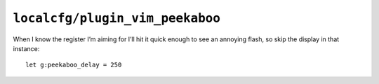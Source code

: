 ``localcfg/plugin_vim_peekaboo``
================================

When I know the register I’m aiming for I’ll hit it quick enough to see an
annoying flash, so skip the display in that instance::

    let g:peekaboo_delay = 250
